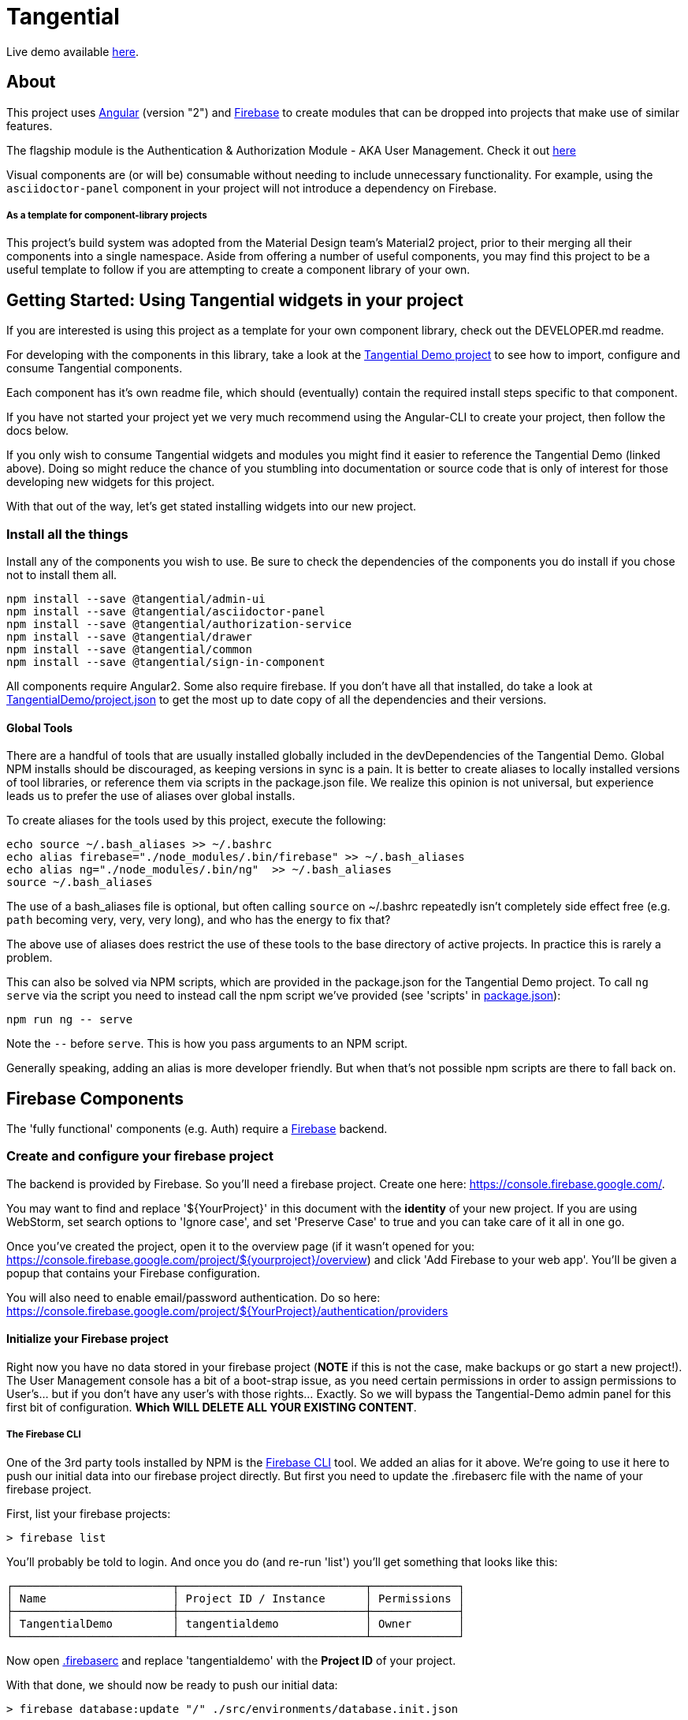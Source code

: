 = Tangential

Live demo available https://tangential-demo.firebaseapp.com/[here].

== About

This project uses https://angular.io[Angular] (version "2") and https://firebase.google.com[Firebase] to create modules that can be dropped into projects that make use of similar features.

The flagship module is the Authentication & Authorization Module - AKA User Management. Check it out https://tangentialdemo.firebaseapp.com/sign-in[here]

Visual components are (or will be) consumable without needing to include unnecessary functionality. For example, using the `asciidoctor-panel` component in your project will not introduce a dependency on Firebase.


===== As a template for component-library projects

This project's build system was adopted from the Material Design team's Material2 project, prior to their merging all their components into a single namespace. Aside from offering a number of useful components, you may find this project to be a useful template to follow if you are attempting to create a component library of your own.

== Getting Started: Using Tangential widgets in your project

If you are interested is using this project as a template for your own component library, check out the DEVELOPER.md readme.

For developing with the components in this library, take a look at the https://github.com/ggranum/tangential-demo[Tangential Demo project] to see how to import, configure and consume Tangential components.

Each component has it's own readme file, which should (eventually) contain the required install steps specific to that component.

If you have not started your project yet we very much recommend using the Angular-CLI to create your project, then follow the docs below.

If you only wish to consume Tangential widgets and modules you might find it easier to reference the Tangential Demo (linked above). Doing so might reduce the chance of you stumbling into documentation or source code that is only of interest for those developing new widgets for this project.

With that out of the way, let's get stated installing widgets into our new project.

=== Install all the things

Install any of the components you wish to use. Be sure to check the dependencies of the components you do install if you chose not to install them all.

[source, bash]
npm install --save @tangential/admin-ui
npm install --save @tangential/asciidoctor-panel
npm install --save @tangential/authorization-service
npm install --save @tangential/drawer
npm install --save @tangential/common
npm install --save @tangential/sign-in-component


All components require Angular2. Some also require firebase. If you don't have all that installed, do take a look at https://github.com/ggranum/tangential-demo/blob/master/package.json[TangentialDemo/project.json] to get the most up to date copy of all the dependencies and their versions.


==== Global Tools

There are a handful of tools that are usually installed globally included in the devDependencies of the Tangential Demo. Global NPM installs should be discouraged, as keeping versions in sync is a pain. It is better to create aliases to locally installed versions of tool libraries, or reference them via scripts in the package.json file. We realize this opinion is not universal, but experience leads us to prefer the use of aliases over global installs.


To create aliases for the tools used by this project, execute the following:

[source, bash]
echo source ~/.bash_aliases >> ~/.bashrc
echo alias firebase="./node_modules/.bin/firebase" >> ~/.bash_aliases
echo alias ng="./node_modules/.bin/ng"  >> ~/.bash_aliases
source ~/.bash_aliases


The use of a bash_aliases file is optional, but often calling `source` on ~/.bashrc repeatedly isn't completely side effect free (e.g. `path` becoming very, very, very long), and who has the energy to fix that?

The above use of aliases does restrict the use of these tools to the base directory of active projects. In practice this is rarely a problem.

This can also be solved via NPM scripts, which are provided in the package.json for the Tangential Demo project. To call `ng serve` via the script you need to instead call the npm script we've provided (see 'scripts' in link:package.json[]):

[source, bash]
npm run ng -- serve

Note the `--` before `serve`. This is how you pass arguments to an NPM script.

Generally speaking, adding an alias is more developer friendly. But when that's not possible npm scripts are there to fall back on.

== Firebase Components

The 'fully functional' components (e.g. Auth) require a https://firebase.google.com/[Firebase] backend.

=== Create and configure your firebase project

The backend is provided by Firebase. So you'll need a firebase project. Create one here: https://console.firebase.google.com/.

You may want to find and replace '${YourProject}' in this document with the *identity* of your new project. If you are using WebStorm, set search options to 'Ignore case', and set 'Preserve Case' to true and you can take care of it all in one go.

Once you've created the project, open it to the overview page (if it wasn't opened for you: https://console.firebase.google.com/project/${yourproject}/overview) and click 'Add Firebase to your web app'. You'll be given a popup that contains your Firebase configuration.

You will also need to enable email/password authentication. Do so here: https://console.firebase.google.com/project/${YourProject}/authentication/providers


==== Initialize your Firebase project

Right now you have no data stored in your firebase project (*NOTE* if this is not the case, make backups or go start a new project!). The User Management console has a bit of a boot-strap issue, as you need certain permissions in order to assign permissions to User's... but if you don't have any user's with those rights... Exactly. So we will bypass the Tangential-Demo admin panel for this first bit of configuration. *Which WILL DELETE ALL YOUR EXISTING CONTENT*.

===== The Firebase CLI

One of the 3rd party tools installed by NPM is the https://firebase.google.com/docs/cli/#administrative_commands[Firebase CLI] tool. We added an alias for it above.  We're going to use it here to push our initial data into our firebase project directly. But first you need to update the .firebaserc file with the name of your firebase project.

First, list your firebase projects:

[source, bash]
> firebase list

You'll probably be told to login. And once you do (and re-run 'list') you'll get something that looks like this:

[source, bash]
┌────────────────────────┬────────────────────────────┬─────────────┐
│ Name                   │ Project ID / Instance      │ Permissions │
├────────────────────────┼────────────────────────────┼─────────────┤
│ TangentialDemo         │ tangentialdemo             │ Owner       │
└────────────────────────┴────────────────────────────┴─────────────┘

Now open link:.firebaserc[] and replace 'tangentialdemo' with the *Project ID* of your project.

With that done, we should now be ready to push our initial data:

[source, bash]
> firebase database:update "/" ./src/environments/database.init.json

We could have used either push or set, but chose update to reduce the risk of frying you existing data for those readers who may rush through docs without reading carefully :~)


==== Building and deploying: Production

_If you don't use Angular2-CLI, you will need to modify the various `ng *` commands to match your own build tools versions thereof._

We're going straight to the production build first, then we'll walk back to the development builds. This is partly to be certain that the production build works before you change any code. A lot of the supporting tools, such as Angular 2 and the Angular CLI, are only recently starting to settle down into stable libraries, so breakage is quite possible.

To deploy your project to Firebase hosting we just need to run two commands:

[source, bash]
> ng build -prod
> firebase deploy


Magic, no?

==== Building and deploying: Development

There are two development builds that will watch your code for changes by default. Well, two that we use. You can read up on the https://github.com/angular/angular-cli[Angular CLI] for more details if you wish (hint: you should probably do this eventually - it's really very powerful and it will save you a TONNE of time creating new components and routes!)

===== ng serve

When you're working on UI widgets, you'll probably want this build:

[source, bash]
> ng serve

It starts builds your project and starts a server, then watches for changes. It includes live-reload, so your browser will update in the background each time the build completes (which is to say, after each change you make).

===== ng test

For editing service oriented code, ng test is where it's at:

[source, bash]
> ng test

Builds your code and runs your unit tests (using Karma). Rebuilds on changes and runs the tests again. Does development get any better?

== Contributing

We'd love your bug reports, fixes, widgets, ideas. Take a look at 'DEVELOPER.MD' to get started hacking on the project, or add an issue.


=== Running unit tests

[source, bash]
ng test

=== Running end-to-end tests

Work in progress.


